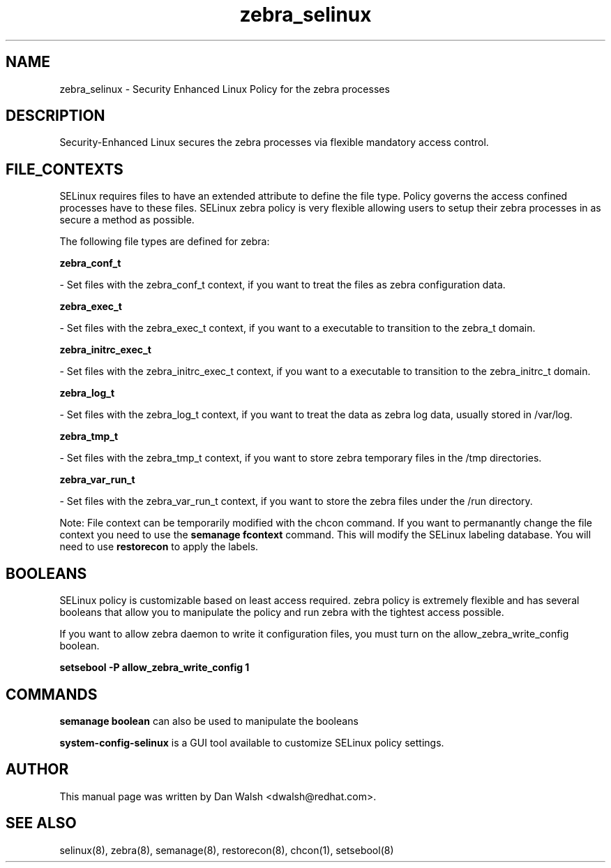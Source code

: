 .TH  "zebra_selinux"  "8"  "16 Feb 2012" "dwalsh@redhat.com" "zebra Selinux Policy documentation"
.SH "NAME"
zebra_selinux \- Security Enhanced Linux Policy for the zebra processes
.SH "DESCRIPTION"

Security-Enhanced Linux secures the zebra processes via flexible mandatory access
control.  
.SH FILE_CONTEXTS
SELinux requires files to have an extended attribute to define the file type. 
Policy governs the access confined processes have to these files. 
SELinux zebra policy is very flexible allowing users to setup their zebra processes in as secure a method as possible.
.PP 
The following file types are defined for zebra:


.EX
.B zebra_conf_t 
.EE

- Set files with the zebra_conf_t context, if you want to treat the files as zebra configuration data.


.EX
.B zebra_exec_t 
.EE

- Set files with the zebra_exec_t context, if you want to a executable to transition to the zebra_t domain.


.EX
.B zebra_initrc_exec_t 
.EE

- Set files with the zebra_initrc_exec_t context, if you want to a executable to transition to the zebra_initrc_t domain.


.EX
.B zebra_log_t 
.EE

- Set files with the zebra_log_t context, if you want to treat the data as zebra log data, usually stored in /var/log.


.EX
.B zebra_tmp_t 
.EE

- Set files with the zebra_tmp_t context, if you want to store zebra temporary files in the /tmp directories.


.EX
.B zebra_var_run_t 
.EE

- Set files with the zebra_var_run_t context, if you want to store the zebra files under the /run directory.

Note: File context can be temporarily modified with the chcon command.  If you want to permanantly change the file context you need to use the 
.B semanage fcontext 
command.  This will modify the SELinux labeling database.  You will need to use
.B restorecon
to apply the labels.

.SH BOOLEANS
SELinux policy is customizable based on least access required.  zebra policy is extremely flexible and has several booleans that allow you to manipulate the policy and run zebra with the tightest access possible.


.PP
If you want to allow zebra daemon to write it configuration files, you must turn on the allow_zebra_write_config boolean.

.EX
.B setsebool -P allow_zebra_write_config 1
.EE

.SH "COMMANDS"

.B semanage boolean
can also be used to manipulate the booleans

.PP
.B system-config-selinux 
is a GUI tool available to customize SELinux policy settings.

.SH AUTHOR	
This manual page was written by Dan Walsh <dwalsh@redhat.com>.

.SH "SEE ALSO"
selinux(8), zebra(8), semanage(8), restorecon(8), chcon(1), setsebool(8)